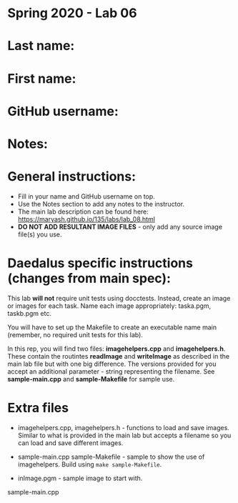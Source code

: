 * Spring 2020 - Lab 06

* Last name:

* First name:

* GitHub username:

* Notes:



* General instructions:
- Fill in your name and GitHub username on top.
- Use the Notes section to add any notes to the instructor.
- The main lab description can be found here:
  https://maryash.github.io/135/labs/lab_08.html 
- *DO NOT ADD RESULTANT IMAGE FILES* - only add any source image
  file(s) you use.

* Daedalus specific instructions (changes from main spec):

This lab *will not* require unit tests using docctests. Instead,
create an image or images for each task. Name each image
appropriately:  taska.pgm, taskb.pgm etc.

You will have to set up the Makefile to create an executable name main
(remember, no required unit tests for this lab).

In this rep, you will find two files: *imagehelpers.cpp* and
*imagehelpers.h*. These contain the routintes *readImage* and
*writeImage* as described in the main lab file but with one big
difference. The versions provided  for you accept an additional
parameter - string representing the filename. See *sample-main.cpp*
and *sample-Makefile* for sample use.

* Extra files

- imagehelpers.cpp, imagehelpers.h - functions to load and save
  images. Similar to what is provided in the main lab but accepts a
  filename so you can load and save different images.

- sample-main.cpp sample-Makefile - sample to show the use of
  imagehelpers. Build using ~make sample-Makefile~. 

- inImage.pgm - sample image to start with.


sample-main.cpp 

